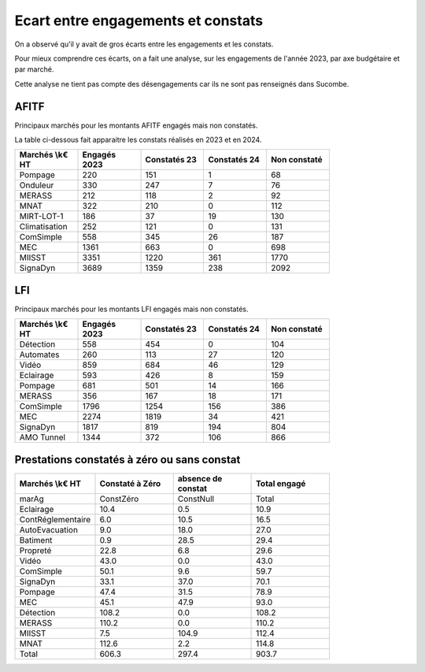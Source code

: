 Ecart entre engagements et constats
########################################
On a observé qu'il y avait de gros écarts entre les engagements et les constats.  

Pour mieux comprendre ces écarts, on a fait une analyse, sur les engagements de l'année 2023,
par axe budgétaire et par marché.

Cette analyse ne tient pas compte des désengagements car ils ne sont pas renseignés dans Sucombe.


AFITF
*******
Principaux marchés pour les montants AFITF engagés mais non constatés.

La table ci-dessous fait apparaitre les constats réalisés en 2023 et en 2024.


.. csv-table::
   :header: Marchés \\k€ HT,Engagés 2023,Constatés 23,Constatés 24, Non constaté
   :widths: 20, 20,20, 20,20
   :width: 80%

    Pompage,220,151,1,68
    Onduleur,330,247,7,76
    MERASS,212,118,2,92
    MNAT,322,210,0,112
    MIRT-LOT-1,186,37,19,130
    Climatisation,252,121,0,131
    ComSimple,558,345,26,187
    MEC,1361,663,0,698
    MIISST,3351,1220,361,1770
    SignaDyn,3689,1359,238,2092

LFI
****
Principaux marchés pour les montants LFI engagés mais non constatés.

.. csv-table::
   :header: Marchés \\k€ HT,Engagés 2023,Constatés 23,Constatés 24, Non constaté
   :widths: 20, 20,20, 20,20
   :width: 80%

      Détection,558,454,0,104
      Automates,260,113,27,120
      Vidéo,859,684,46,129
      Eclairage,593,426,8,159
      Pompage,681,501,14,166
      MERASS,356,167,18,171
      ComSimple,1796,1254,156,386
      MEC,2274,1819,34,421
      SignaDyn,1817,819,194,804
      AMO Tunnel,1344,372,106,866

Prestations constatés à zéro ou sans constat
************************************************

.. csv-table::
   :header: Marchés \\k€ HT,Constaté à Zéro,absence de constat,Total engagé
   :widths: 20, 20,20, 20
   :width: 80%

      marAg,ConstZéro,ConstNull,Total
      Eclairage,10.4,0.5,10.9
      ContRéglementaire,6.0,10.5,16.5
      AutoEvacuation,9.0,18.0,27.0
      Batiment,0.9,28.5,29.4
      Propreté,22.8,6.8,29.6
      Vidéo,43.0,0.0,43.0
      ComSimple,50.1,9.6,59.7
      SignaDyn,33.1,37.0,70.1
      Pompage,47.4,31.5,78.9
      MEC,45.1,47.9,93.0
      Détection,108.2,0.0,108.2
      MERASS,110.2,0.0,110.2
      MIISST,7.5,104.9,112.4
      MNAT,112.6,2.2,114.8
      Total,606.3,297.4,903.7




